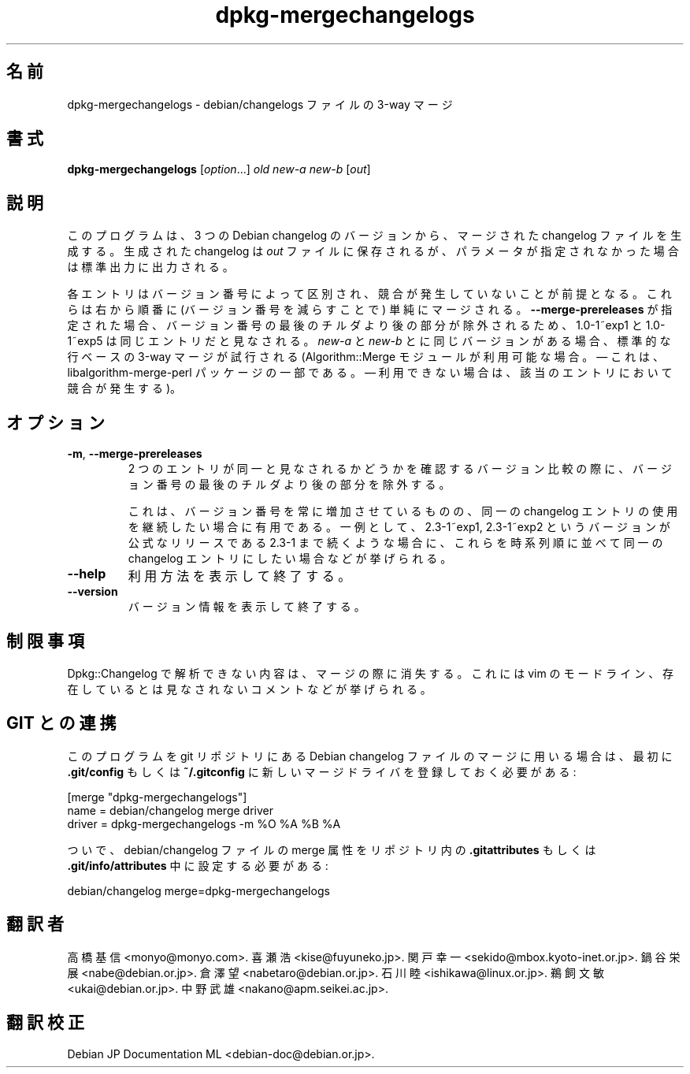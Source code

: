 .\" dpkg manual page - dpkg-mergechangelogs(1)
.\"
.\" Copyright © 2009-2010 Raphaël Hertzog <hertzog@debian.org>
.\"
.\" This is free software; you can redistribute it and/or modify
.\" it under the terms of the GNU General Public License as published by
.\" the Free Software Foundation; either version 2 of the License, or
.\" (at your option) any later version.
.\"
.\" This is distributed in the hope that it will be useful,
.\" but WITHOUT ANY WARRANTY; without even the implied warranty of
.\" MERCHANTABILITY or FITNESS FOR A PARTICULAR PURPOSE.  See the
.\" GNU General Public License for more details.
.\"
.\" You should have received a copy of the GNU General Public License
.\" along with this program.  If not, see <https://www.gnu.org/licenses/>.
.
.\"*******************************************************************
.\"
.\" This file was generated with po4a. Translate the source file.
.\"
.\"*******************************************************************
.TH dpkg\-mergechangelogs 1 %RELEASE_DATE% %VERSION% "dpkg suite"
.nh
.SH 名前
dpkg\-mergechangelogs \- debian/changelogs ファイルの 3\-way マージ
.
.SH 書式
\fBdpkg\-mergechangelogs\fP [\fIoption\fP...] \fIold\fP \fInew\-a\fP \fInew\-b\fP [\fIout\fP]
.
.SH 説明
.P
このプログラムは、3 つの Debian changelog のバージョンから、マージされたchangelog ファイルを生成する。生成された
changelog は \fIout\fP ファイルに保存されるが、パラメータが指定されなかった場合は 標準出力に出力される。
.P
各エントリはバージョン番号によって区別され、競合が発生していないことが前提となる。これらは右から順番に (バージョン番号を減らすことで)
単純にマージされる。\fB\-\-merge\-prereleases\fP
が指定された場合、バージョン番号の最後のチルダより後の部分が除外されるため、1.0\-1~exp1 と 1.0\-1~exp5
は同じエントリだと見なされる。\fInew\-a\fP と \fInew\-b\fP とに同じバージョンがある場合、標準的な行ベースの 3\-way マージが試行される
(Algorithm::Merge モジュールが利用可能な場合。— これは、libalgorithm\-merge\-perl パッケージの一部である。 —
利用できない場合は、該当のエントリにおいて競合が発生する)。
.
.SH オプション
.TP 
\fB\-m\fP, \fB\-\-merge\-prereleases\fP
2 つのエントリが同一と見なされるかどうかを確認するバージョン比較の際に、バージョン番号の最後のチルダより後の部分を除外する。
.sp
これは、バージョン番号を常に増加させているものの、同一の changelog
エントリの使用を継続したい場合に有用である。一例として、2.3\-1~exp1, 2.3\-1~exp2 というバージョンが公式なリリースである 2.3\-1
まで続くような場合に、これらを時系列順に並べて同一の changelog エントリにしたい場合などが挙げられる。
.TP 
\fB\-\-help\fP
利用方法を表示して終了する。
.TP 
\fB\-\-version\fP
バージョン情報を表示して終了する。
.
.SH 制限事項
.P
Dpkg::Changelog で解析できない内容は、マージの際に消失する。これには vim
のモードライン、存在しているとは見なされないコメントなどが挙げられる。
.
.SH "GIT との連携"
.P
このプログラムを git リポジトリにある Debian changelog ファイルのマージに用いる場合は、最初に \fB.git/config\fP
もしくは \fB~/.gitconfig\fP に新しいマージドライバを登録しておく必要がある:
.P
 [merge "dpkg\-mergechangelogs"]
     name = debian/changelog merge driver
     driver = dpkg\-mergechangelogs \-m %O %A %B %A
.P
ついで、debian/changelog ファイルの merge 属性をリポジトリ内の \fB.gitattributes\fP もしくは
\&\fB.git/info/attributes\fP 中に設定する必要がある:
.P
 debian/changelog merge=dpkg\-mergechangelogs
.SH 翻訳者
高橋 基信 <monyo@monyo.com>.
喜瀬 浩 <kise@fuyuneko.jp>.
関戸 幸一 <sekido@mbox.kyoto-inet.or.jp>.
鍋谷 栄展 <nabe@debian.or.jp>.
倉澤 望 <nabetaro@debian.or.jp>.
石川 睦 <ishikawa@linux.or.jp>.
鵜飼 文敏 <ukai@debian.or.jp>.
中野 武雄 <nakano@apm.seikei.ac.jp>.
.SH 翻訳校正
Debian JP Documentation ML <debian-doc@debian.or.jp>.
